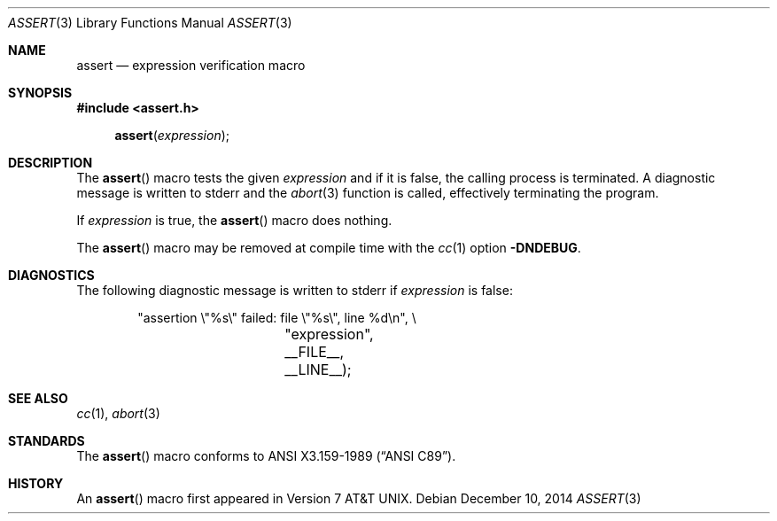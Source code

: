 .\"	$OpenBSD: assert.3,v 1.10 2014/12/10 21:15:30 schwarze Exp $
.\"	$NetBSD: assert.3,v 1.5 1994/11/30 15:24:30 jtc Exp $
.\"
.\" Copyright (c) 1991, 1993
.\"	The Regents of the University of California.  All rights reserved.
.\"
.\" Redistribution and use in source and binary forms, with or without
.\" modification, are permitted provided that the following conditions
.\" are met:
.\" 1. Redistributions of source code must retain the above copyright
.\"    notice, this list of conditions and the following disclaimer.
.\" 2. Redistributions in binary form must reproduce the above copyright
.\"    notice, this list of conditions and the following disclaimer in the
.\"    documentation and/or other materials provided with the distribution.
.\" 3. Neither the name of the University nor the names of its contributors
.\"    may be used to endorse or promote products derived from this software
.\"    without specific prior written permission.
.\"
.\" THIS SOFTWARE IS PROVIDED BY THE REGENTS AND CONTRIBUTORS ``AS IS'' AND
.\" ANY EXPRESS OR IMPLIED WARRANTIES, INCLUDING, BUT NOT LIMITED TO, THE
.\" IMPLIED WARRANTIES OF MERCHANTABILITY AND FITNESS FOR A PARTICULAR PURPOSE
.\" ARE DISCLAIMED.  IN NO EVENT SHALL THE REGENTS OR CONTRIBUTORS BE LIABLE
.\" FOR ANY DIRECT, INDIRECT, INCIDENTAL, SPECIAL, EXEMPLARY, OR CONSEQUENTIAL
.\" DAMAGES (INCLUDING, BUT NOT LIMITED TO, PROCUREMENT OF SUBSTITUTE GOODS
.\" OR SERVICES; LOSS OF USE, DATA, OR PROFITS; OR BUSINESS INTERRUPTION)
.\" HOWEVER CAUSED AND ON ANY THEORY OF LIABILITY, WHETHER IN CONTRACT, STRICT
.\" LIABILITY, OR TORT (INCLUDING NEGLIGENCE OR OTHERWISE) ARISING IN ANY WAY
.\" OUT OF THE USE OF THIS SOFTWARE, EVEN IF ADVISED OF THE POSSIBILITY OF
.\" SUCH DAMAGE.
.\"
.\"     @(#)assert.3	8.1 (Berkeley) 6/9/93
.\"
.Dd $Mdocdate: December 10 2014 $
.Dt ASSERT 3
.Os
.Sh NAME
.Nm assert
.Nd expression verification macro
.Sh SYNOPSIS
.In assert.h
.Fn assert expression
.Sh DESCRIPTION
The
.Fn assert
macro tests the given
.Fa expression
and if it is false, the calling process is terminated.
A diagnostic message is written to
.Dv stderr
and the
.Xr abort 3
function is called, effectively terminating the program.
.Pp
If
.Fa expression
is true, the
.Fn assert
macro does nothing.
.Pp
The
.Fn assert
macro may be removed at compile time with the
.Xr cc 1
option
.Fl DNDEBUG .
.Sh DIAGNOSTICS
The following diagnostic message is written to
.Dv stderr
if
.Fa expression
is false:
.Bd -literal -offset indent
"assertion \e"%s\e" failed: file \e"%s\e", line %d\en", \e
		    "expression", __FILE__, __LINE__);
.Ed
.Sh SEE ALSO
.Xr cc 1 ,
.Xr abort 3
.Sh STANDARDS
The
.Fn assert
macro conforms to
.St -ansiC .
.Sh HISTORY
An
.Fn assert
macro first appeared in
.At v7 .

